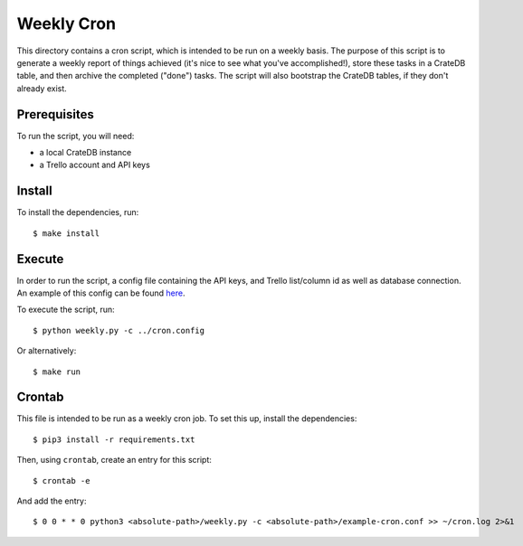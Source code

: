 ===========
Weekly Cron
===========

This directory contains a cron script, which is intended to be run on a weekly basis.
The purpose of this script is to generate a weekly report of things achieved
(it's nice to see what you've accomplished!), store these tasks in a CrateDB 
table, and then archive the completed ("done") tasks. The script will also bootstrap
the CrateDB tables, if they don't already exist.

Prerequisites
=============

To run the script, you will need:

- a local CrateDB instance
- a Trello account and API keys

Install
=======

To install the dependencies, run::

    $ make install

Execute
=======

In order to run the script, a config file containing the API keys, and Trello
list/column id as well as database connection. An example of this config can
be found here_.

To execute the script, run::

   $ python weekly.py -c ../cron.config

Or alternatively::

   $ make run

.. _here: ../example-cron.conf

Crontab
=======

This file is intended to be run as a weekly cron job. To set this up,
install the dependencies::

   $ pip3 install -r requirements.txt

Then, using ``crontab``, create an entry for this script::

   $ crontab -e

And add the entry::

   $ 0 0 * * 0 python3 <absolute-path>/weekly.py -c <absolute-path>/example-cron.conf >> ~/cron.log 2>&1

